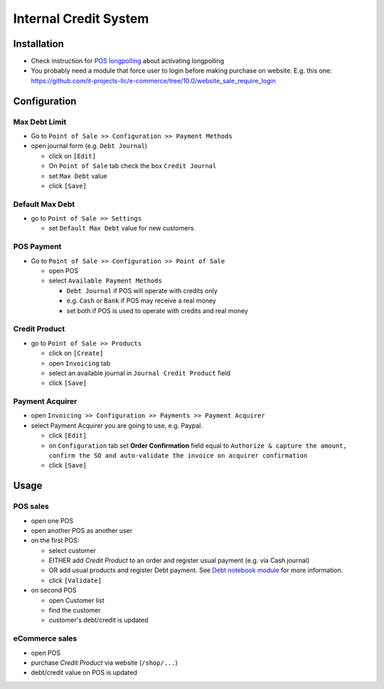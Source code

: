 ========================
 Internal Credit System
========================

Installation
============

* Check instruction for `POS longpolling <https://apps.odoo.com/apps/modules/10.0/pos_longpolling/>`_ about activating longpolling
* You probably need a module that force user to login before making purchase on website. E.g. this one: https://github.com/it-projects-llc/e-commerce/tree/10.0/website_sale_require_login

Configuration
=============

Max Debt Limit
--------------

* Go to ``Point of Sale >> Configuration >> Payment Methods``
* open journal form (e.g. ``Debt Journal``)

  * click on ``[Edit]``
  * On ``Point of Sale`` tab check the box ``Credit Journal`` 
  * set ``Max Debt`` value
  * click ``[Save]``

Default Max Debt
----------------

* go to ``Point of Sale >> Settings``

  * set ``Default Max Debt`` value for new customers

POS Payment
-----------

* Go to ``Point of Sale >> Configuration >> Point of Sale``

  * open POS
  * select ``Available Payment Methods``
    
    * ``Debt Journal`` if POS will operate with credits only
    * e.g. ``Cash`` or ``Bank`` if POS may receive a real money
    * set both if POS is used to operate with credits and real money

Credit Product
--------------

* go to ``Point of Sale >> Products``

  * click on ``[Create]``
  * open ``Invoicing`` tab
  * select an available journal in ``Journal Credit Product`` field
  * click ``[Save]``

Payment Acquirer
----------------

* open ``Invoicing >> Configuration >> Payments >> Payment Acquirer``
* select Payment Acquirer you are going to use, e.g. Paypal.

  * click ``[Edit]``
  * on ``Configuration`` tab set **Order Confirmation** field equal to ``Authorize & capture the amount, confirm the SO and auto-validate the invoice on acquirer confirmation``
  * click ``[Save]``

Usage
=====

POS sales
---------

* open one POS
* open another POS as another user
* on the first POS:

  * select customer
  * EITHER add *Credit Product* to an order and register usual payment (e.g. via Cash journal)
  * OR add usual products and register Debt payment. See `Debt notebook module <https://apps.odoo.com/apps/modules/10.0/pos_debt_notebook/>`_ for more information.
  * click ``[Validate]``

* on second POS

  * open Customer list
  * find the customer
  * customer's debt/credit is updated

eCommerce sales
---------------
* open POS
* purchase *Credit Product* via website (``/shop/...``)
* debt/credit value on POS is updated

